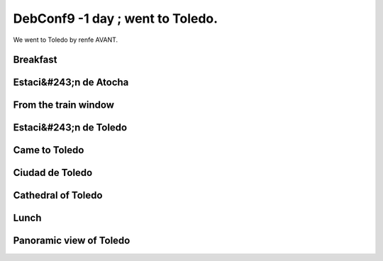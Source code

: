 DebConf9 -1 day ; went to Toledo.
=================================

We went to Toledo by renfe AVANT.




Breakfast
---------



.. image:: /img/20090722165854.jpg




Estaci&#243;n de Atocha
-----------------------



.. image:: /img/20090722171335.jpg


.. image:: /img/20090722171401.jpg


.. image:: /img/20090722171507.jpg


.. image:: /img/20090722171532.jpg


.. image:: /img/20090722180354.jpg




From the train window
---------------------



.. image:: /img/20090722173749.jpg




Estaci&#243;n de Toledo
-----------------------



.. image:: /img/20090722175302.jpg


.. image:: /img/20090722175549.jpg


.. image:: /img/20090722175652.jpg




Came to Toledo
--------------



.. image:: /img/20090722175952.jpg


.. image:: /img/20090722180638.jpg


.. image:: /img/20090722181157.jpg


.. image:: /img/20090722181230.jpg


.. image:: /img/20090722181420.jpg


.. image:: /img/20090722181448.jpg


.. image:: /img/20090722181656.jpg


.. image:: /img/20090722181433.jpg




Ciudad de Toledo
----------------



.. image:: /img/20090722181814.jpg


.. image:: /img/20090722182344.jpg


.. image:: /img/20090722182415.jpg


.. image:: /img/20090722183449.jpg


.. image:: /img/20090722195708.jpg




Cathedral of Toledo
-------------------



.. image:: /img/20090722182626.jpg


.. image:: /img/20090722183120.jpg


.. image:: /img/20090722183308.jpg


.. image:: /img/20090722195734.jpg




Lunch
-----



.. image:: /img/20090722202212.jpg


.. image:: /img/20090722203155.jpg


.. image:: /img/20090722203334.jpg


.. image:: /img/20090722203753.jpg


.. image:: /img/20090722205510.jpg




Panoramic view of Toledo
------------------------



.. image:: /img/20090722180446.jpg


.. image:: /img/20090722180459.jpg


.. image:: /img/20090722214723.jpg


.. image:: /img/20090722214802.jpg


.. image:: /img/20090722214836.jpg


.. image:: /img/20090722214909.jpg


.. image:: /img/20090722220138.jpg


.. image:: /img/20090722222335.jpg






.. author:: default
.. categories:: life,Debian
.. tags::
.. comments::

